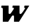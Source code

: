 SplineFontDB: 3.2
FontName: 0000_0000.ttf
FullName: Untitled23
FamilyName: Untitled23
Weight: Regular
Copyright: Copyright (c) 2021, 
UComments: "2021-10-20: Created with FontForge (http://fontforge.org)"
Version: 001.000
ItalicAngle: 0
UnderlinePosition: -100
UnderlineWidth: 50
Ascent: 800
Descent: 200
InvalidEm: 0
LayerCount: 2
Layer: 0 0 "Back" 1
Layer: 1 0 "Fore" 0
XUID: [1021 412 1318575179 7144245]
OS2Version: 0
OS2_WeightWidthSlopeOnly: 0
OS2_UseTypoMetrics: 1
CreationTime: 1634731554
ModificationTime: 1634731554
OS2TypoAscent: 0
OS2TypoAOffset: 1
OS2TypoDescent: 0
OS2TypoDOffset: 1
OS2TypoLinegap: 0
OS2WinAscent: 0
OS2WinAOffset: 1
OS2WinDescent: 0
OS2WinDOffset: 1
HheadAscent: 0
HheadAOffset: 1
HheadDescent: 0
HheadDOffset: 1
OS2Vendor: 'PfEd'
DEI: 91125
Encoding: ISO8859-1
UnicodeInterp: none
NameList: AGL For New Fonts
DisplaySize: -48
AntiAlias: 1
FitToEm: 0
BeginChars: 256 1

StartChar: W
Encoding: 87 87 0
Width: 1062
Flags: HW
LayerCount: 2
Fore
SplineSet
1040 577 m 1
 871 577 l 1
 854 507 l 1
 878 507 890 499 890 483 c 0
 890 479 886 470 878 456 c 128
 870 442 859.833333333 425.833333333 847.5 407.5 c 128
 835.166666667 389.166666667 822 370.333333333 808 351 c 128
 794 331.666666667 781 315.333333333 769 302 c 0
 763.666666667 294 757.166666667 288.333333333 749.5 285 c 128
 741.833333333 281.666666667 733.666666667 280 725 280 c 0
 703 280 692 288 692 304 c 2
 692 577 l 1
 452 577 l 1
 435 507 l 1
 473 507 492 496.333333333 492 475 c 0
 492 470.333333333 491.666666667 466.666666667 491 464 c 0
 490.333333333 460.666666667 484.833333333 451 474.5 435 c 128
 464.166666667 419 452.666666667 401.833333333 440 383.5 c 128
 427.333333333 365.166666667 415.333333333 348 404 332 c 128
 392.666666667 316 385.666666667 306 383 302 c 0
 373 286.666666667 358.333333333 279 339 279 c 0
 318.333333333 279 307.333333333 287.333333333 306 304 c 2
 306 577 l 1
 56 577 l 1
 41 507 l 1
 53 507 63.6666666667 504.666666667 73 500 c 0
 91 494 100 480.333333333 100 459 c 2
 100 0 l 1
 289 0 l 1
 419 200 l 2
 431 217.333333333 446.333333333 226 465 226 c 0
 484.333333333 226 494.666666667 216.666666667 496 198 c 1
 497 198 l 1
 497 0 l 1
 674 0 l 1
 1040 577 l 1
EndSplineSet
EndChar
EndChars
EndSplineFont
